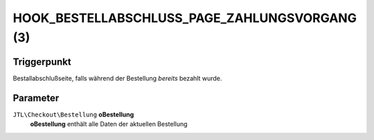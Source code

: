 HOOK_BESTELLABSCHLUSS_PAGE_ZAHLUNGSVORGANG (3)
==============================================

Triggerpunkt
""""""""""""

Bestallabschlußseite, falls während der Bestellung *bereits* bezahlt wurde.

Parameter
"""""""""

``JTL\Checkout\Bestellung`` **oBestellung**
    **oBestellung** enthält alle Daten der aktuellen Bestellung
